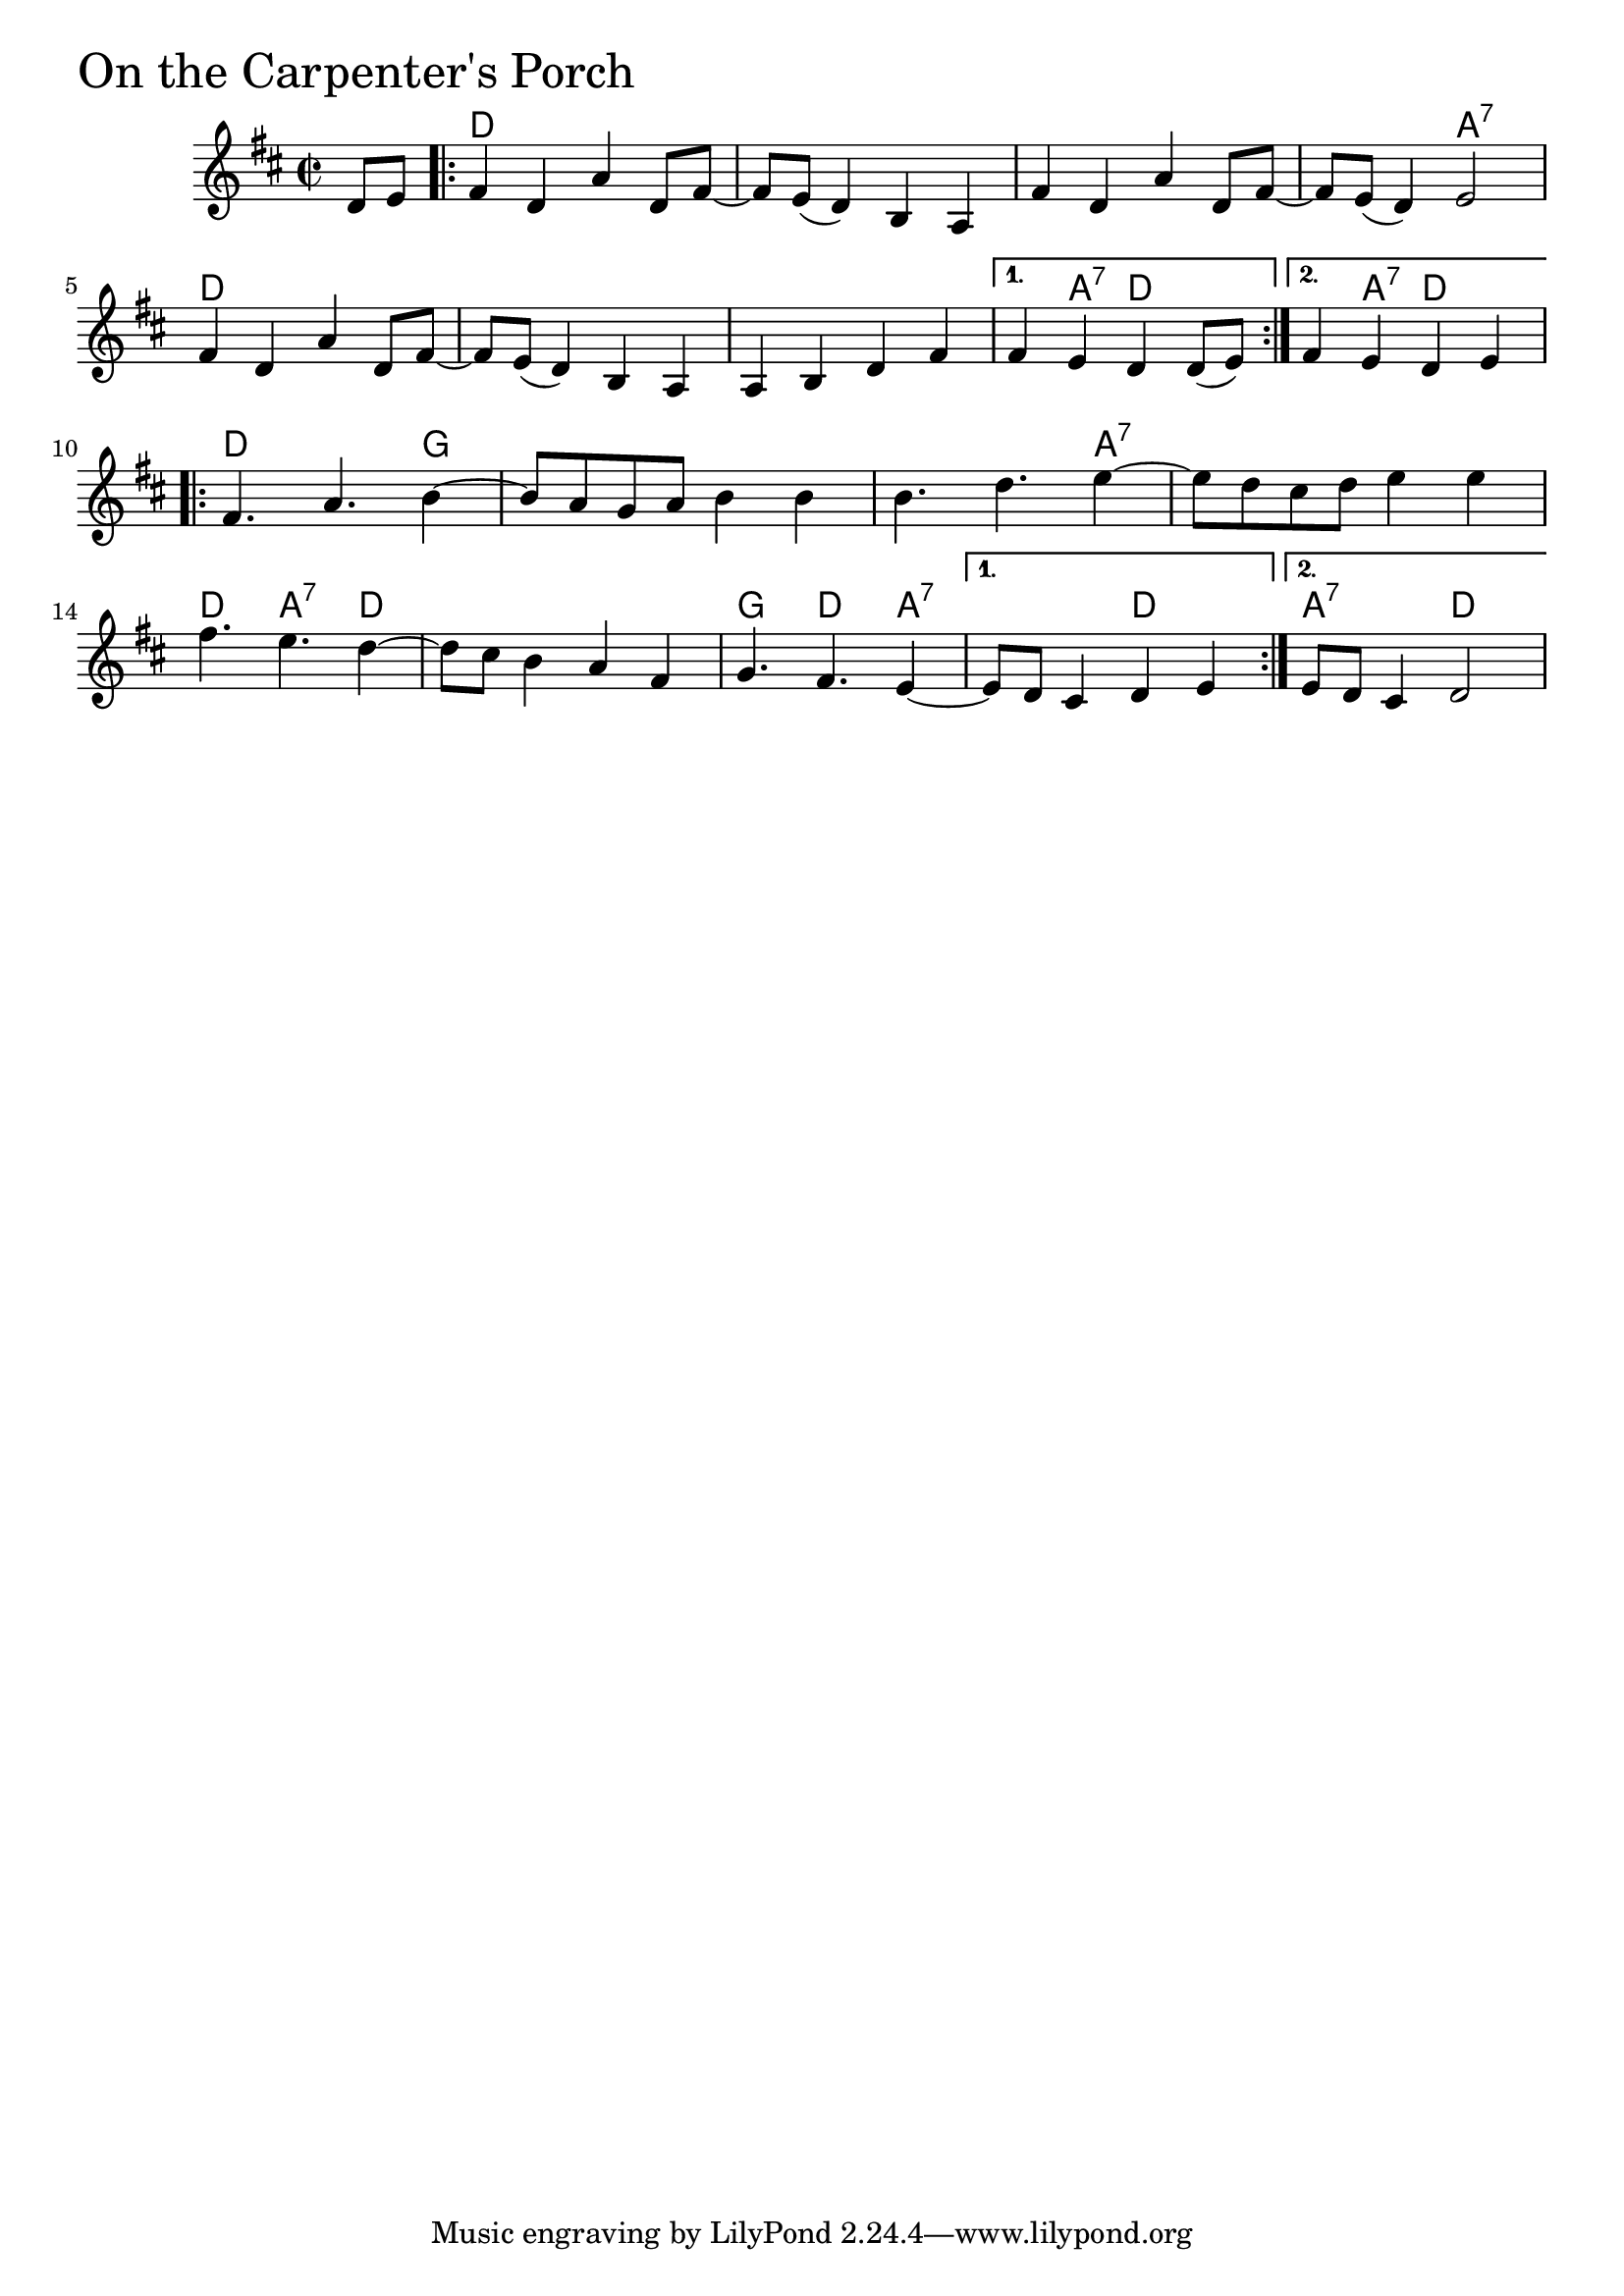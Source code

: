 \version "2.18.0"

OnTheCarpentersPorchChords = \chordmode{
  s4
  d1 s s s2 a:7
  d1 s s s4 a:7 d2 s4 a:7 d2
  d2. g4 s1 s2. a4:7
  s1 d4. a:7 d4 s1 g4. d a4:7 s2 d a2:7 d
}

OnTheCarpentersPorch = \relative{
  \key d \major
  \time 2/2
  \partial 4 d'8 e8
  \repeat volta 2{
    fis4 d a' d,8 fis~
    fis e (d4) b a
    fis'4 d a' d,8 fis~
    fis e (d4) e2
    fis4 d a' d,8 fis~
    fis e (d4) b a
    a b d fis
  }
  \alternative{
    {fis e d d8 (e)}
    {fis4 e d e}
  }
  \break
  \repeat volta 2{
    fis4. a4. b4~
    b8 a g a b4 b
    b4. d4. e4~
    e8 d cis d e4 e
    \break
    fis4. e4. d4~
    d8 cis b4 a fis
    g4. fis e4~
  }
  \alternative{
    {e8 d cis4 d e}
    {e8 d cis4 d2}
  }
}

\score {
  <<
    \new ChordNames \OnTheCarpentersPorchChords 
    \new Staff { \clef treble \OnTheCarpentersPorch }
  >>
  \header { piece = \markup {\fontsize #4.0 "On the Carpenter's Porch"}}
  \layout {}
  \midi {}
}
